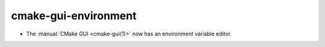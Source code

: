 cmake-gui-environment
---------------------

* The :manual:`CMake GUI <cmake-gui(1)>` now has an environment variable editor.
